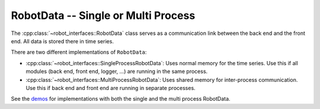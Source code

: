 RobotData -- Single or Multi Process
====================================

The :cpp:class:`~robot_interfaces::RobotData` class serves as a
communication link between the back end and the front end.  All data is stored
there in time series.

There are two different implementations of ``RobotData``:

- :cpp:class:`~robot_interfaces::SingleProcessRobotData`:  Uses normal memory for
  the time series.  Use this if all modules (back end, front end, logger, ...)
  are running in the same process.
- :cpp:class:`~robot_interfaces::MultiProcessRobotData`:  Uses shared memory for
  inter-process communication.  Use this if back end and front end are running
  in separate processes.


See the demos_ for implementations with both the single and the multi process
RobotData.


.. _demos: https://github.com/open-dynamic-robot-initiative/robot_interfaces/blob/master/demos
